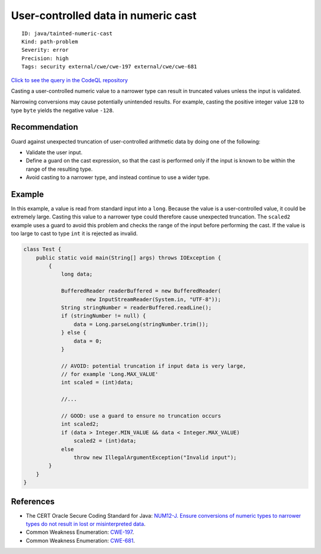 User-controlled data in numeric cast
====================================

::

    ID: java/tainted-numeric-cast
    Kind: path-problem
    Severity: error
    Precision: high
    Tags: security external/cwe/cwe-197 external/cwe/cwe-681

`Click to see the query in the CodeQL
repository <https://github.com/github/codeql/tree/main/java/ql/src/Security/CWE/CWE-681/NumericCastTainted.ql>`__

Casting a user-controlled numeric value to a narrower type can result in
truncated values unless the input is validated.

Narrowing conversions may cause potentially unintended results. For
example, casting the positive integer value ``128`` to type ``byte``
yields the negative value ``-128``.

Recommendation
--------------

Guard against unexpected truncation of user-controlled arithmetic data
by doing one of the following:

-  Validate the user input.
-  Define a guard on the cast expression, so that the cast is performed
   only if the input is known to be within the range of the resulting
   type.
-  Avoid casting to a narrower type, and instead continue to use a wider
   type.

Example
-------

In this example, a value is read from standard input into a ``long``.
Because the value is a user-controlled value, it could be extremely
large. Casting this value to a narrower type could therefore cause
unexpected truncation. The ``scaled2`` example uses a guard to avoid
this problem and checks the range of the input before performing the
cast. If the value is too large to cast to type ``int`` it is rejected
as invalid.

.. code:: java

    class Test {
        public static void main(String[] args) throws IOException {
            {
                long data;

                BufferedReader readerBuffered = new BufferedReader(
                        new InputStreamReader(System.in, "UTF-8"));
                String stringNumber = readerBuffered.readLine();
                if (stringNumber != null) {
                    data = Long.parseLong(stringNumber.trim());
                } else {
                    data = 0;
                }

                // AVOID: potential truncation if input data is very large,
                // for example 'Long.MAX_VALUE'
                int scaled = (int)data;

                //...

                // GOOD: use a guard to ensure no truncation occurs
                int scaled2;
                if (data > Integer.MIN_VALUE && data < Integer.MAX_VALUE)
                    scaled2 = (int)data;
                else
                    throw new IllegalArgumentException("Invalid input");
            }
        }
    }

References
----------

-  The CERT Oracle Secure Coding Standard for Java: `NUM12-J. Ensure
   conversions of numeric types to narrower types do not result in lost
   or misinterpreted
   data <https://www.securecoding.cert.org/confluence/display/java/NUM12-J.+Ensure+conversions+of+numeric+types+to+narrower+types+do+not+result+in+lost+or+misinterpreted+data>`__.
-  Common Weakness Enumeration:
   `CWE-197 <https://cwe.mitre.org/data/definitions/197.html>`__.
-  Common Weakness Enumeration:
   `CWE-681 <https://cwe.mitre.org/data/definitions/681.html>`__.
